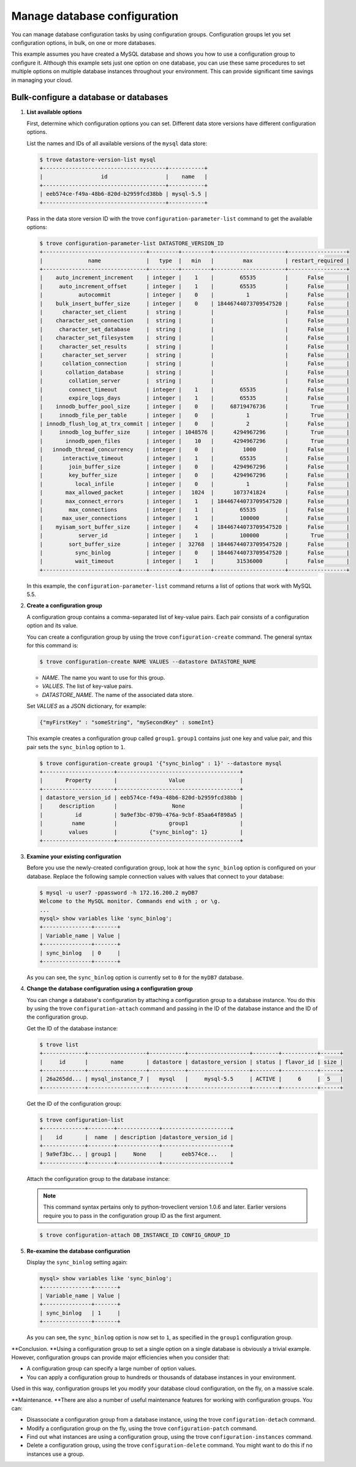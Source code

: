 =============================
Manage database configuration
=============================

You can manage database configuration tasks by using configuration
groups. Configuration groups let you set configuration options, in bulk,
on one or more databases.

This example assumes you have created a MySQL
database and shows you how to use a
configuration group to configure it. Although this example sets just one
option on one database, you can use these same procedures to set
multiple options on multiple database instances throughout your
environment. This can provide significant time savings in managing your
cloud.

Bulk-configure a database or databases
~~~~~~~~~~~~~~~~~~~~~~~~~~~~~~~~~~~~~~~~~

#. **List available options**

   First, determine which configuration options you can set. Different
   data store versions have different configuration options.

   List the names and IDs of all available versions of the ``mysql``
   data store:

   .. code::

       $ trove datastore-version-list mysql
       +--------------------------------------+-----------+
       |                  id                  |    name   |
       +--------------------------------------+-----------+
       | eeb574ce-f49a-48b6-820d-b2959fcd38bb | mysql-5.5 |
       +--------------------------------------+-----------+

   Pass in the data store version ID with the trove
   ``configuration-parameter-list`` command to get the available
   options:

   .. code::

       $ trove configuration-parameter-list DATASTORE_VERSION_ID
       +--------------------------------+---------+---------+----------------------+------------------+
       |              name              |   type  |   min   |         max          | restart_required |
       +--------------------------------+---------+---------+----------------------+------------------+
       |    auto_increment_increment    | integer |    1    |        65535         |      False       |
       |     auto_increment_offset      | integer |    1    |        65535         |      False       |
       |           autocommit           | integer |    0    |          1           |      False       |
       |    bulk_insert_buffer_size     | integer |    0    | 18446744073709547520 |      False       |
       |      character_set_client      |  string |         |                      |      False       |
       |    character_set_connection    |  string |         |                      |      False       |
       |     character_set_database     |  string |         |                      |      False       |
       |    character_set_filesystem    |  string |         |                      |      False       |
       |     character_set_results      |  string |         |                      |      False       |
       |      character_set_server      |  string |         |                      |      False       |
       |      collation_connection      |  string |         |                      |      False       |
       |       collation_database       |  string |         |                      |      False       |
       |        collation_server        |  string |         |                      |      False       |
       |        connect_timeout         | integer |    1    |        65535         |      False       |
       |        expire_logs_days        | integer |    1    |        65535         |      False       |
       |    innodb_buffer_pool_size     | integer |    0    |     68719476736      |       True       |
       |     innodb_file_per_table      | integer |    0    |          1           |       True       |
       | innodb_flush_log_at_trx_commit | integer |    0    |          2           |      False       |
       |     innodb_log_buffer_size     | integer | 1048576 |      4294967296      |       True       |
       |       innodb_open_files        | integer |    10   |      4294967296      |       True       |
       |   innodb_thread_concurrency    | integer |    0    |         1000         |      False       |
       |      interactive_timeout       | integer |    1    |        65535         |      False       |
       |        join_buffer_size        | integer |    0    |      4294967296      |      False       |
       |        key_buffer_size         | integer |    0    |      4294967296      |      False       |
       |          local_infile          | integer |    0    |          1           |      False       |
       |       max_allowed_packet       | integer |   1024  |      1073741824      |      False       |
       |       max_connect_errors       | integer |    1    | 18446744073709547520 |      False       |
       |        max_connections         | integer |    1    |        65535         |      False       |
       |      max_user_connections      | integer |    1    |        100000        |      False       |
       |    myisam_sort_buffer_size     | integer |    4    | 18446744073709547520 |      False       |
       |           server_id            | integer |    1    |        100000        |       True       |
       |        sort_buffer_size        | integer |  32768  | 18446744073709547520 |      False       |
       |          sync_binlog           | integer |    0    | 18446744073709547520 |      False       |
       |          wait_timeout          | integer |    1    |       31536000       |      False       |
       +--------------------------------+---------+---------+----------------------+------------------+

   In this example, the ``configuration-parameter-list`` command returns
   a list of options that work with MySQL 5.5.

#. **Create a configuration group**

   A configuration group contains a comma-separated list of key-value
   pairs. Each pair consists of a configuration option and its value.

   You can create a configuration group by using the trove
   ``configuration-create`` command. The general syntax for this command
   is:

   .. code::

       $ trove configuration-create NAME VALUES --datastore DATASTORE_NAME

   -  *NAME*. The name you want to use for this group.

   -  *VALUES*. The list of key-value pairs.

   -  *DATASTORE_NAME*. The name of the associated data store.

   Set *VALUES* as a JSON dictionary, for example:

   .. code::

       {"myFirstKey" : "someString", "mySecondKey" : someInt}

   This example creates a configuration group called ``group1``.
   ``group1`` contains just one key and value pair, and this pair sets
   the ``sync_binlog`` option to ``1``.

   .. code::

       $ trove configuration-create group1 '{"sync_binlog" : 1}' --datastore mysql
       +----------------------+--------------------------------------+
       |       Property       |                Value                 |
       +----------------------+--------------------------------------+
       | datastore_version_id | eeb574ce-f49a-48b6-820d-b2959fcd38bb |
       |     description      |                 None                 |
       |          id          | 9a9ef3bc-079b-476a-9cbf-85aa64f898a5 |
       |         name         |                group1                |
       |        values        |          {"sync_binlog": 1}          |
       +----------------------+--------------------------------------+

#. **Examine your existing configuration**

   Before you use the newly-created configuration group, look at how the
   ``sync_binlog`` option is configured on your database. Replace the
   following sample connection values with values that connect to your
   database:

   .. code::

       $ mysql -u user7 -ppassword -h 172.16.200.2 myDB7
       Welcome to the MySQL monitor. Commands end with ; or \g.
       ...
       mysql> show variables like 'sync_binlog';
       +---------------+-------+
       | Variable_name | Value |
       +---------------+-------+
       | sync_binlog   | 0     |
       +---------------+-------+

   As you can see, the ``sync_binlog`` option is currently set to ``0``
   for the ``myDB7`` database.

#. **Change the database configuration using a configuration group**

   You can change a database's configuration by attaching a
   configuration group to a database instance. You do this by using the
   trove ``configuration-attach`` command and passing in the ID of the
   database instance and the ID of the configuration group.

   Get the ID of the database instance:

   .. code::

       $ trove list
       +-------------+------------------+-----------+-------------------+--------+-----------+------+
       |     id      |       name       | datastore | datastore_version | status | flavor_id | size |
       +-------------+------------------+-----------+-------------------+--------+-----------+------+
       | 26a265dd... | mysql_instance_7 |   mysql   |     mysql-5.5     | ACTIVE |     6     |  5   |
       +-------------+------------------+-----------+-------------------+--------+-----------+------+

   Get the ID of the configuration group:

   .. code::

       $ trove configuration-list
       +-------------+--------+-------------+---------------------+
       |    id       |  name  | description |datastore_version_id |
       +-------------+--------+-------------+---------------------+
       | 9a9ef3bc... | group1 |     None    |      eeb574ce...    |
       +-------------+--------+-------------+---------------------+

   Attach the configuration group to the database instance:

   .. note:: This command syntax pertains only to python-troveclient version
      1.0.6 and later. Earlier versions require you to pass in the
      configuration group ID as the first argument.

   .. code::

       $ trove configuration-attach DB_INSTANCE_ID CONFIG_GROUP_ID

#. **Re-examine the database configuration**

   Display the ``sync_binlog`` setting again:

   .. code::

       mysql> show variables like 'sync_binlog';
       +---------------+-------+
       | Variable_name | Value |
       +---------------+-------+
       | sync_binlog   | 1     |
       +---------------+-------+

   As you can see, the ``sync_binlog`` option is now set to ``1``, as
   specified in the ``group1`` configuration group.

**Conclusion. **\ Using a configuration group to set a single option on
a single database is obviously a trivial example. However, configuration
groups can provide major efficiencies when you consider that:

-  A configuration group can specify a large number of option values.

-  You can apply a configuration group to hundreds or thousands of
   database instances in your environment.

Used in this way, configuration groups let you modify your database
cloud configuration, on the fly, on a massive scale.

**Maintenance. **\ There are also a number of useful maintenance
features for working with configuration groups. You can:

-  Disassociate a configuration group from a database instance, using
   the trove ``configuration-detach`` command.

-  Modify a configuration group on the fly, using the trove
   ``configuration-patch`` command.

-  Find out what instances are using a configuration group, using the
   trove ``configuration-instances`` command.

-  Delete a configuration group, using the trove
   ``configuration-delete`` command. You might want to do this if no
   instances use a group.


